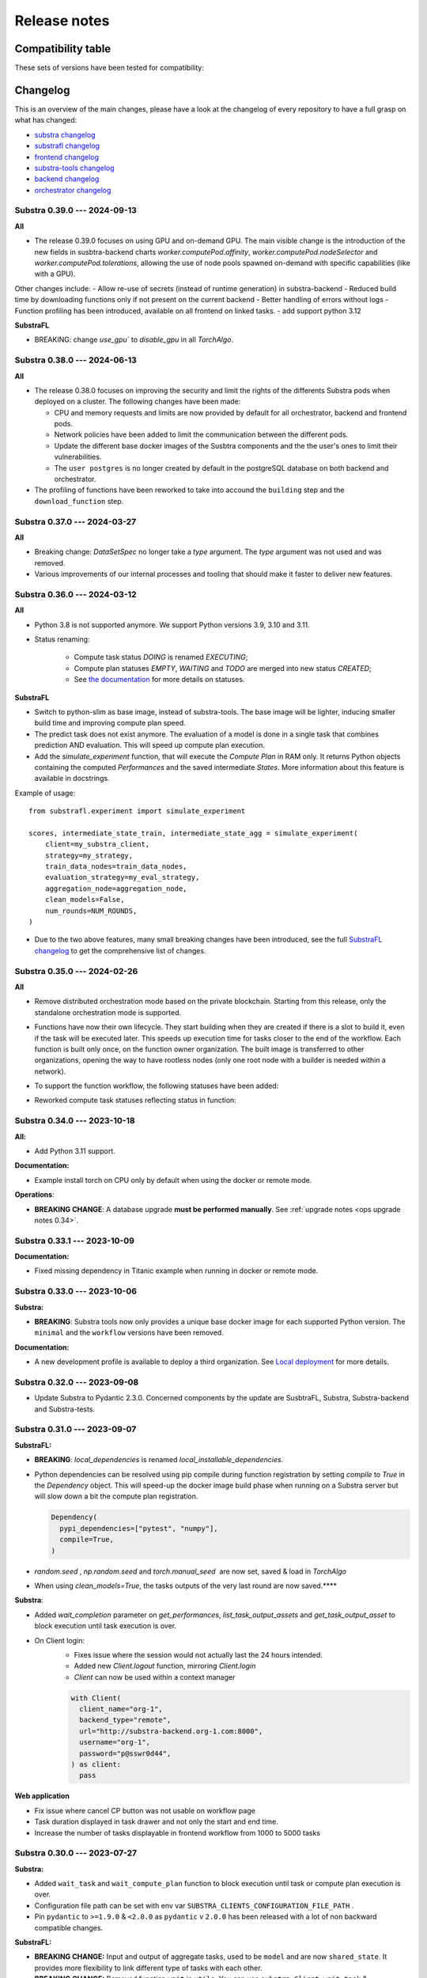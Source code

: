 Release notes
=============

.. _compatibility table:

Compatibility table
-------------------

These sets of versions have been tested for compatibility:

.. compatibilitytable:: releases.yaml


.. only:: html

   .. note::

      .. /!\ Path to `docs/build/html/releases.json` is relative to `release.html`

      `JSON version of the release table <../releases.json>`_

Changelog
---------

This is an overview of the main changes, please have a look at the changelog of every repository to have a full grasp on what has changed:

- `substra changelog <https://github.com/Substra/substra/blob/main/CHANGELOG.md>`__
- `substrafl changelog <https://github.com/Substra/substrafl/blob/main/CHANGELOG.md>`__
- `frontend changelog <https://github.com/Substra/substra-frontend/blob/main/CHANGELOG.md>`__
- `substra-tools changelog <https://github.com/Substra/substra-tools/blob/main/CHANGELOG.md>`__
- `backend changelog <https://github.com/Substra/substra-backend/blob/main/CHANGELOG.md>`__
- `orchestrator changelog <https://github.com/Substra/orchestrator/blob/main/CHANGELOG.md>`__

Substra 0.39.0 --- 2024-09-13
^^^^^^^^^^^^^^^^^^^^^^^^^^^^^

**All**

- The release 0.39.0 focuses on using GPU and on-demand GPU. The main visible change is the introduction of the new fields in susbtra-backend charts `worker.computePod.affinity`, `worker.computePod.nodeSelector` and `worker.computePod.tolerations`, allowing the use of node pools spawned on-demand with specific capabilities (like with a GPU).

Other changes include:
- Allow re-use of secrets (instead of runtime generation) in substra-backend
- Reduced build time by downloading functions only if not present on the current backend 
- Better handling of errors without logs
- Function profiling has been introduced, available on all frontend on linked tasks.
- add support python 3.12

**SubstraFL**

- BREAKING: change `use_gpu`` to `disable_gpu` in all `TorchAlgo`. 

Substra 0.38.0 --- 2024-06-13
^^^^^^^^^^^^^^^^^^^^^^^^^^^^^

**All**

- The release 0.38.0 focuses on improving the security and limit the rights of the differents Substra pods when deployed on a cluster. The following changes have been made:

  - CPU and memory requests and limits are now provided by default for all orchestrator, backend and frontend pods.
  - Network policies have been added to limit the communication between the different pods.
  - Update the different base docker images of the Susbtra components and the the user's ones to limit their vulnerabilities.
  - The ``user postgres`` is no longer created by default in the postgreSQL database on both backend and orchestrator.

- The profiling of functions have been reworked to take into accound the ``building`` step and the ``download_function`` step.

Substra 0.37.0 --- 2024-03-27
^^^^^^^^^^^^^^^^^^^^^^^^^^^^^

**All**

- Breaking change: `DataSetSpec` no longer take a `type` argument. The `type` argument was not used and was removed.
- Various improvements of our internal processes and tooling that should make it faster to deliver new features.

Substra 0.36.0 --- 2024-03-12
^^^^^^^^^^^^^^^^^^^^^^^^^^^^^

**All**

- Python 3.8 is not supported anymore. We support Python versions 3.9, 3.10 and 3.11.
- Status renaming:

    - Compute task status `DOING` is renamed `EXECUTING`;
    - Compute plan statuses `EMPTY`, `WAITING` and `TODO` are merged into new status `CREATED`;
    - See `the documentation <https://docs.substra.org/en/stable/documentation/concepts.html#compute-plan>`__ for more details on statuses.


**SubstraFL**

- Switch to python-slim as base image, instead of substra-tools. The base image will be lighter, inducing smaller build time and improving compute plan speed.
- The predict task does not exist anymore. The evaluation of a model is done in a single task that combines prediction AND evaluation. This will speed up compute plan execution.
- Add the `simulate_experiment` function, that will execute the `Compute Plan` in RAM only. It returns Python objects containing the computed `Performances` and the saved intermediate `States`. More information about this feature is available in docstrings.

Example of usage::


    from substrafl.experiment import simulate_experiment

    scores, intermediate_state_train, intermediate_state_agg = simulate_experiment(
        client=my_substra_client,
        strategy=my_strategy,
        train_data_nodes=train_data_nodes,
        evaluation_strategy=my_eval_strategy,
        aggregation_node=aggregation_node,
        clean_models=False,
        num_rounds=NUM_ROUNDS,
    )


- Due to the two above features, many small breaking changes have been introduced, see the full `SubstraFL changelog <https://github.com/Substra/substrafl/blob/main/CHANGELOG.md>`_ to get the comprehensive list of changes.

Substra 0.35.0 --- 2024-02-26
^^^^^^^^^^^^^^^^^^^^^^^^^^^^^

**All**

- Remove distributed orchestration mode based on the private blockchain. Starting from this release, only the standalone orchestration mode is supported.
- Functions have now their own lifecycle. They start building when they are created if there is a slot to build it, even if
  the task will be executed later. This speeds up execution time for tasks closer to the end of the workflow. Each function
  is built only once, on the function owner organization. The built image is transferred to other organizations, opening the
  way to have rootless nodes (only one root node with a builder is needed within a network).
- To support the function workflow, the following statuses have been added:

  .. image:: /_static/schemes/function.state.svg

- Reworked compute task statuses reflecting status in function:

  .. image:: /_static/schemes/computetask.state.svg

Substra 0.34.0 --- 2023-10-18
^^^^^^^^^^^^^^^^^^^^^^^^^^^^^

**All:**

- Add Python 3.11 support.

**Documentation:**

- Example install torch on CPU only by default when using the docker or remote mode.

**Operations**:

- **BREAKING CHANGE**: A database upgrade **must be performed manually**. See :ref:`upgrade notes <ops upgrade notes 0.34>`.

Substra 0.33.1 --- 2023-10-09
^^^^^^^^^^^^^^^^^^^^^^^^^^^^^

**Documentation:**

- Fixed missing dependency in Titanic example when running in docker or remote mode.

Substra 0.33.0 --- 2023-10-06
^^^^^^^^^^^^^^^^^^^^^^^^^^^^^

**Substra:**

- **BREAKING**: Substra tools now only provides a unique base docker image for each supported Python version. The ``minimal`` and the ``workflow`` versions have been removed.

**Documentation:**

- A new development profile is available to deploy a third organization. See `Local deployment <https://docs.substra.org/en/stable/how-to/developing-substra/local-deployment.html#launching>`__ for more details.

Substra 0.32.0 --- 2023-09-08
^^^^^^^^^^^^^^^^^^^^^^^^^^^^^

- Update Substra to Pydantic 2.3.0. Concerned components by the update are SusbtraFL, Substra, Substra-backend and Substra-tests.

Substra 0.31.0 --- 2023-09-07
^^^^^^^^^^^^^^^^^^^^^^^^^^^^^

**SubstraFL:**

- **BREAKING**: `local_dependencies` is renamed `local_installable_dependencies`.
- Python dependencies can be resolved using pip compile during function registration by setting `compile` to `True` in the `Dependency` object. This will speed-up the docker image build phase when running on a Substra server but will slow down a bit the compute plan registration.

  .. code-block:: python

    Dependency(
      pypi_dependencies=["pytest", "numpy"],
      compile=True,
    )

- `random.seed` , `np.random.seed` and `torch.manual_seed`  are now set, saved & load in `TorchAlgo`
- When using `clean_models=True`, the tasks outputs of the very last round are now saved.****

**Substra**:

- Added  `wait_completion` parameter on `get_performances`, `list_task_output_assets` and `get_task_output_asset` to block execution until task execution is over.
- On Client login:
    - Fixes issue where the session would not actually last the 24 hours intended.
    - Added new `Client.logout` function, mirroring `Client.login`
    - `Client` can now be used within a context manager

    .. code-block:: python

      with Client(
        client_name="org-1",
        backend_type="remote",
        url="http://substra-backend.org-1.com:8000",
        username="org-1",
        password="p@sswr0d44",
      ) as client:
        pass

**Web application**

- Fix issue where cancel CP button was not usable on workflow page
- Task duration displayed in task drawer and not only the start and end time.
- Increase the number of tasks displayable in frontend workflow from 1000 to 5000 tasks


Substra 0.30.0 --- 2023-07-27
^^^^^^^^^^^^^^^^^^^^^^^^^^^^^

**Substra:**

- Added ``wait_task`` and ``wait_compute_plan`` function to block execution until task or compute plan execution is over.
- Configuration file path can be set with env var ``SUBSTRA_CLIENTS_CONFIGURATION_FILE_PATH`` .
- Pin ``pydantic`` to ``>=1.9.0`` & ``<2.0.0`` as ``pydantic`` v ``2.0.0`` has been released with a lot of non backward compatible changes.

**SubstraFL:**

- **BREAKING CHANGE:** Input and output of aggregate tasks, used to be ``model`` and are now ``shared_state``. It provides more flexibility to link different type of tasks with each other.
- **BREAKING CHANGE:** Removed function ``wait`` in ``utils``. You can use ``substra.Client.wait_task`` & ``substra.Client.wait_compute_plan`` instead to wait for the completion of a task or a CP.
- Fixed Compatibility with GPU devices when running torch based experiments.
- Pin ``pydantic`` to ``>=1.9.0`` & ``<2.0.0`` as ``pydantic`` v ``2.0.0`` has been released with a lot of non backward compatible changes.

**Web application:**

- Fix issue where only the first 1000 data points where shown in performance graph.
- User validation approval: this new feature (disabled by default) enable Substra admins to validate or reject new users that login with the SSO. Before the validation new user can not do nor see anything on Substra. To setup this feature have a look at `the SSO documentation <https://docs.substra.org/en/stable/operations/howto/sso-oidc.html#set-up-user-creation>`__.

**Documentation**:

- `New example <https://docs.substra.org/en/stable/examples/substrafl/go_further/run_diabetes_substrafl.html>`__ on Federated Analytics with SubstraFL
- `New example <https://docs.substra.org/en/stable/examples/substrafl/go_further/run_mnist_cyclic.html>`__ on how to implement a custom cyclic Strategy with SubstraFL.


Substra 0.29.0 --- 2023-06-30
^^^^^^^^^^^^^^^^^^^^^^^^^^^^^

**SubstraFL**:

- **BREAKING CHANGE**: In ``substrafl.model_loading`` the following methods have been renamed:

  - ``download_shared_state`` is now ``download_train_shared_state``
  - ``download_aggregated_state`` is now ``download_aggregate_shared_state``

- Update **numpy** dependency to ``numpy<1.24`` in order to keep pickle compatibility with substra-tools' **numpy** version

**Web application**:

- In performance view, ``Rounds`` is now the default for X-axis
- In task duration, fix issue were `Task execution` and `Outputs saving` durations were inverted

**Documentation**:

- Improve permissions page
- Add ``shared_state`` and ``local_state`` definition in `SubstraFL Overview <https://docs.substra.org/en/stable/substrafl_doc/substrafl_overview.html#local-and-shared-states>`__
- Add ``rank`` definition in `Substra Concepts <https://docs.substra.org/en/stable/documentation/concepts.html#rank>`__

Substra 0.28.1 —-- 2023-09-11
^^^^^^^^^^^^^^^^^^^^^^^^^^^^^

Bump SubstraFL to 0.37.3 to pin Pydantic < 2.0.0 and to always keep last tasks output in remote mode, even with ``clean_models`` to ``True`` in ``execute_experiment``.
Bump Substra to 0.45.1 to pin Pydantic < 2.0.0.

Substra 0.28.0 --- 2023-06-14
^^^^^^^^^^^^^^^^^^^^^^^^^^^^^

**SubstraFL**:

- On how to **decrease** Docker image size to accelerate the compute plan speed:

  - Add ``excluded_paths`` and ``excluded_regex`` parameters to the ``Dependency`` object to exclude file when building the ``Dependency`` object. Defaults are provided to avoid creating large Docker images.

- On **Federated Analytics** and creating **custom FL strategies**:

  - Add ``ComputePlanBuilder`` base class to define which method are needed to implement a custom strategy in SubstraFL. These methods are ``build_compute_plan``, ``load_local_states``and ``save_local_states``.
  - **BREAKING CHANGE**: rename ``build_graph`` to ``build_compute_plan``.
  - **BREAKING CHANGE**: move ``schema.py`` to ``strategy/schema.py``.

.. code-block:: python

  from substrafl.schemas import FedAvgSharedState
  # Become
  from substrafl.strategies.schemas import FedAvgSharedState

**Substra**:

- Fix issue on the ordering when sorting assert (for instance on the ``list_task()`` function).

**Web application**:

- Fix issue where hyper-parameters were not nicely shown when their names was too big.
- The API tokens management has now a **new page** supporting multiple token per user - see - `documentation <https://docs.substra.org/en/latest/documentation/api_tokens_generation.html>`__.
- Reset the selected Compute Plan after a logout.

**Operations**:

- **BREAKING CHANGE**: Substra backend and orchestrator can now use **external database** rather having to use the one packaged as a subchart. See :ref:`upgrade notes <ops upgrade notes 0.28>`.

Substra 0.27.0 --- 2023-05-11
^^^^^^^^^^^^^^^^^^^^^^^^^^^^^

**SubstraFL**:

- **BREAKING CHANGE**: SubstraFL used to create one task per metric. Now all metrics are executed into a single task. This will lead to less tasks for a given CP and will improve compute time.
- **BREAKING CHANGE**: Metrics are now given as ``metric_functions`` and not as ``metric_key``. The functions given as metric functions to test data nodes are automatically registered in a new Substra function by SubstraFL.
  The new argument of the TestDataNode class ``metric_functions`` replaces the ``metric_keys`` one and accepts a dictionary (using the key as the identifier of the function given as value), a list of functions or directly a function if there is only one metric to compute (``function.__name__`` is then used as identifier).
  Installed dependencies are the  `algo_dependencies` passed to ``execute_experiment``, and permissions are the same as the predict function.

  The metric registration changes from:

.. code-block:: python

  def accuracy(datasamples, predictions_path):
    y_true = datasamples["labels"]
    y_pred = np.load(predictions_path)

    return accuracy_score(y_true, np.argmax(y_pred, axis=1))

  metric_deps = Dependency(pypi_dependencies=["numpy==1.23.1", "scikit-learn==1.1.1"])

  permissions_metric = Permissions(public=False, authorized_ids=DATA_PROVIDER_ORGS_ID)

  metric_key = add_metric(
      client=client,
      metric_function=accuracy,
      permissions=permissions_metric,
      dependencies=metric_deps,
  )

  test_data_nodes = [
      TestDataNode(
          organization_id=org_id,
          data_manager_key=dataset_keys[org_id],
          test_data_sample_keys=[test_datasample_keys[org_id]],
          metric_keys=[metric_key],
      )
      for org_id in DATA_PROVIDER_ORGS_ID
  ]


to:

.. code-block:: python

  def accuracy(datasamples, predictions_path):
    y_true = datasamples["labels"]
    y_pred = np.load(predictions_path)

    return accuracy_score(y_true, np.argmax(y_pred, axis=1))

  test_data_nodes = [
      TestDataNode(
          organization_id=org_id,
          data_manager_key=dataset_keys[org_id],
          test_data_sample_keys=[test_datasample_keys[org_id]],
          metric_functions={"Accuracy": accuracy},
      )
      for org_id in DATA_PROVIDER_ORGS_ID
  ]

- Enforce **kwargs** for functions with more than 3 parameters.
- Add the **Federated Principal Component Analysis strategy**.

**Substra**:

- Substra Clients can now be configured using environment variables or a configuration Yaml file.
- **BREAKING CHANGE**: default backend type for Client is now ``subprocess``.

**Web application**:

- Display function name for each task in workflow & tasks table.
- Better performances for workflow.
- Serialize the performance graph regarding the identifier only.

.. figure:: ../_static/images/workflow_0.27.0.png
  :align: center
  :alt: New workflow in frontend

Substra 0.26.3 --- 2023-04-21
^^^^^^^^^^^^^^^^^^^^^^^^^^^^^

- Backend fixes to improve (kaniko pods) stability

Substra 0.26.2 --- 2023-04-19
^^^^^^^^^^^^^^^^^^^^^^^^^^^^^

- Fix Binder build for documentation examples
- Add hardware requirements documentation

Substra 0.26.1 --- 2023-04-11
^^^^^^^^^^^^^^^^^^^^^^^^^^^^^

- Optimising the Dockerfiles generated by SubstraFL for faster image builds

Substra 0.26.0 --- 2023-04-03
^^^^^^^^^^^^^^^^^^^^^^^^^^^^^

- Improve backend performance when handling large amounts of compute plans and tasks. This will result in faster front-end pages.
- Rename Algo to Function.
- SSO Login
- Experimental: Add a task duration breakdown for every task in the front-end. Note that this is an experimental feature and only works on the current backend you are logged into.

.. figure:: ../_static/images/substra-0.26-task-duration.png
  :align: center
  :alt: Screenshot of task duration

Front-end:

- Fix issue where a performance of ``0`` was displayed as ``-``.

SubstraFL:

- **BREAKING CHANGE**: ``algo`` are now passed as a parameter to the ``strategy`` and not to ``execute_experiement`` anymore.
- **BREAKING CHANGE**: a ``strategy`` needs to implement a new method ``build_graph`` to build the graph of tasks to be executed in ``execute_experiment``.
- **BREAKING CHANGE**: ``predict`` method of ``strategy`` has been renamed to ``perform_predict``.
- **BREAKING CHANGE**: clarify ``EvaluationStrategy`` arguments: change ``rounds`` to ``eval_frequency`` and ``eval_rounds``.
- Fix an issue where ``aggregation_lr`` could not be changed in the Scaffold strategy.
- Add Initialization task to each strategy in SubstraFL


Substra 0.25.0 --- 2023-02-17
^^^^^^^^^^^^^^^^^^^^^^^^^^^^^

- **BREAKING CHANGE**: ``DataSampleSpec`` does not have a ``test_only`` field anymore.
- SubstraFL: It is now possible to test on an organization where no training have been performed.
- New ``creator`` field in Compute Plan.
- Fix an issue where Skaffold spawned too many backends.
- Add contributing guide & code of conduct to all repos.

Substra 0.24.0 --- 2023-01-13
^^^^^^^^^^^^^^^^^^^^^^^^^^^^^

- Fix issue where launching a large compute sometimes fails with: ``ERROR: could not serialize access due to read/write dependencies among transactions (SQLSTATE 40001)``
- Documentation: add **contributing guide** and **code of conduct**
- Update **Substra Tools** base docker image to ``substra-tools:0.20.0-nvidiacuda11.6.0-base-ubuntu20.04-python3.*``

Substra 0.23.1 --- 2022-11-24
^^^^^^^^^^^^^^^^^^^^^^^^^^^^^

Main changes

- **BREAKING CHANGE**: replace the tasks ``traintuple``, ``aggregatetuple``, ``predicttuple``, ``testtuple``, ``composite_traintuple`` with a single task.

.. code-block:: python

  task_key = client.add_task(
      substra.schemas.TaskSpec(
          algo_key=algo_key,
          worker=client.organization_info().organization_id,  # org on which the task is executed
          inputs=[
              {
                  'identifier': 'datasamples',
                  'asset_key': datasample_key
              },
              {
                  'identifier': 'opener',
                  'asset_key': dataset_key
              }
          ],
          outputs= {
              'example_output': {
                  'permissions': {
                      'public': False,
                      'authorized_ids': ['org1'],
                  },
                  'is_transient': True,
              }
          }
      )
  )

  task = client.get_task(task_key)
  tasks = client.list_task()

  # Compute plan changes
  compute_plan = client.add_compute_plan(
      substra.schemas.ComputePlanSpec(
          name = 'my compute plan',
          tasks = [
              schemas.ComputePlanTaskSpec(
                  task_id=uuid.uuid4(),
                  algo_key=algo_key,
                  worker=client.organization_info().organization_id,  # org on which the task is executed
                  inputs=[
                      {
                          'identifier': 'datasamples',
                          'asset_key': datasample_key
                      },
                      {
                          'identifier': 'opener',
                          'asset_key': dataset_key
                      }
                  ],
                  outputs= {
                      'example_output': {
                          'permissions': {
                              'public': False,
                              'authorized_ids': ['org1'],
                          },
                          'is_transient': True,
                      }
                  }
              )
          ]
      )
  )



SubstraFL

- The **metric registration** is simplified. The user can now directly write a **metric function** within their script, and directly register it by specifying the right **dependencies** and **permissions**. The **metric function** must have (``datasamples``, ``predictions_path``) as signature.

Example of new metric registration:

.. code-block:: python

  metric_deps = Dependency(pypi_dependencies=["numpy==1.23.1"])
  permissions_metric = Permissions(public=True)

  def mse(datasamples, predictions_path):
      y_true = datasamples["target"]
      y_pred = np.load(predictions_path)
      return np.mean((y_true - y_pred)**2)


  metric_key = add_metric(
      client=substra_client,
      permissions=permissions_metric,
      dependencies=metric_deps,
      metric_function=mse,
  )

- The round 0 is now **exposed**. Possibility to evaluate centralized strategies before any training (FedAvg, NR, Scaffold). The round 0 is **skipped** for single org strategy and cannot be evaluated before training.
- Add support for **Python 3.10**.
- **Local dependencies** are installed in one pip command to optimize the installation and avoid incompatibilities error.
- Fix error when installing **current package** as **local dependency**.

Substra:

- Add **Windows compatibility** for Docker mode.
- **BREAKING CHANGE** remove category from ``substra.schema.AlgoSpec`` and ``substra.models.Algo``

Web application:

- Add **documentation link** in user menu.
- Removed **task categories** from the frontend.
- Renamed any tuple thing into a task thing.
- Check for *last admin* when editing a user.
- **Build error logs** are now accessible given the right permissions.

Substra-Tools:

- Update **Substra Tools** base docker image to ``substra-tools:0.19.0-nvidiacuda11.6.0-base-ubuntu20.04-python3.*``
- **BREAKING CHANGE**: register functions to substratools is done with a decorator.

.. code-block:: python

  class MyAlgo:
    def my_function1:
        pass

    def my_function2:
        pass

  if __name__ == '__main__':
    tools.algo.execute(MyAlgo())

become

.. code-block:: python

  @tools.register
  def my_function1:
    pass

  @tools.register
  def my_function2:
    pass

  if __name__ == '__main__':
    tools.execute()

Substra backend:

- Prevent use of ``__`` in asset metadata keys

Substra 0.22.0 --- 2022-10-20
^^^^^^^^^^^^^^^^^^^^^^^^^^^^^

Main changes

- **BREAKING CHANGE**: the backend type is now set in the ``Client``, the env variable ``DEBUG_SPAWNER`` is not used anymore. Default value is deployed.

before:

.. code-block:: python

  export DEBUG_SPAWNER=subprocess
  client = substra.Client(debug=True)

after:

.. code-block:: python

  client = substra.Client(backend_type=substra.BackendType.LOCAL_SUBPROCESS)

- **BREAKING CHANGE**: ``schemas.ComputePlanSpec.clean_models`` property is now removed, the ``transient`` property on tasks outputs should be used instead.
- **BREAKING CHANGE**: ``Model.category`` field has been removed.
- **BREAKING CHANGE**: ``train`` and ``predict`` methods of all SubstraFL algos now takes datasamples as argument instead of X and y. This is impacting the user code only if he or she overwrite those methods instead of using the ``_local_train`` and ``_local_predict`` methods.
- **BREAKING CHANGE**: The result of the ``get_data`` method from the opener is automatically provided to the given dataset as ``__init__`` arg instead of x and y within the ``train`` and ``predict`` methods of all ``TorchAlgo`` classes. The user dataset should be adapted accordingly:

.. code-block:: python

  from torch.utils.data import Dataset

  class MyDataset(Dataset):
      def __init__(self, x, y, is_inference=False) -> None:
          ...

  class MyAlgo(TorchFedAvgAlgo):
      def __init__(
          self,
      ):
          torch.manual_seed(seed)
          super().__init__(
              model=my_model,
              criterion=criterion,
              optimizer=optimizer,
              index_generator=index_generator,
              dataset=MyDataset,
          )

should be replaced with

.. code-block:: python

  from torch.utils.data import Dataset

  class MyDataset(Dataset):
      def __init__(self, datasamples, is_inference=False) -> None:
          ...

  class MyAlgo(TorchFedAvgAlgo):
      def __init__(
          self,
      ):
          torch.manual_seed(seed)
          super().__init__(
              model=my_model,
              criterion=criterion,
              optimizer=optimizer,
              index_generator=index_generator,
              dataset=MyDataset,
          )

- **BREAKING CHANGE**: ``Algo.category``: do not rely on categories anymore, all algo categories will be returned as ``UNKNOWN``.
- **BREAKING CHANGE**: Replaced ``algo`` by ``algo_key`` in ComputeTask.

GUI

- Improved user management: the last admin cannot be deleted anymore.

Substra

- Algo categories are not checked anymore in local mode. Validations based on inputs and outputs are sufficient.
- Pass substra-tools arguments via a file instead of the command line. This fixes an issue where compute plan would not run if there was too many data samples.

SubstraFL

- NOTABLE CHANGES due to breaking changes in substra-tools:

  - The opener only exposes ``get_data`` and ``fake_data`` methods.
  - The results of the above method is passed under the datasamples keys within the inputs dict arg of all tools methods (``train``, ``predict``, ``aggregate``, ``score``).
  - All method (``train``, ``predict``, ``aggregate``, ``score``) now takes a task_properties argument (``dict``) in addition to inputs and outputs.
  - The rank of a task previously passed under the rank key within the inputs is now given in the ``task_properties`` dict under the rank key.

This means that all opener.py file should be changed from:

.. code-block:: python

  import substratools as tools

  class TestOpener(tools.Opener):
      def get_X(self, folders):
        ...

      def get_y(self, folders):
        ...

      def fake_X(self, n_samples=None):
        ...

      def fake_y(self, n_samples=None):
        ...

to:

.. code-block:: python

  import substratools as tools

  class TestOpener(tools.Opener):
      def get_data(self, folders):
        ...

      def fake_data(self, n_samples=None):
        ...

This also implies that metrics has now access to the results of ``get_data`` and not only ``get_y`` as previously. The user should adapt all of his metrics file accordingly e.g.:

.. code-block:: python

  class AUC(tools.Metrics):
      def score(self, inputs, outputs):
          """AUC"""
          y_true = inputs["y"]
          ...

      def get_predictions(self, path):
          return np.load(path)

  if __name__ == "__main__":
      tools.metrics.execute(AUC())

could be replace with:

.. code-block:: python

  class AUC(tools.Metrics):
      def score(self, inputs, outputs, task_properties):
          """AUC"""
          datasamples = inputs["datasamples"]
          y_true = ... # getting target from the whole datasamples

      def get_predictions(self, path):
          return np.load(path)

  if __name__ == "__main__":
      tools.metrics.execute(AUC())


Substra 0.21.0 --- 2022-09-12
^^^^^^^^^^^^^^^^^^^^^^^^^^^^^

This is our first open source release since 2021! When the product was closed source it used to be named Connect. It is now renamed Substra.

Main changes

- Admin and user roles have been introduced. The user role is the same as the previous role. The admin role can, in addition, manage users and define their roles. The admin can create users and reset their password in the GUI.
- **BREAKING CHANGE**: remove the shared local folder of the compute plan
- **BREAKING CHANGE**: pass the algo method to execute under the ``--method-name`` argument within the within the cli of the task execution. If the interface between substra and the backend is handled via substratools, there are no changes to apply within the substra code but algo and metric ``Dockerfiles`` should expose a ``--method-name`` argument in the ``ENTRYPOINT``.
- **BREAKING CHANGE**: an extra argument ``predictions_path`` has been added to both ``predict`` and ``_local_predict`` methods from all ``TorchAlgo`` classes. The user now have to use the ``_save_predictions`` method to save its predictions in ``_local_predict``. The user defined metrics will load those saved prediction with ``np.load(inputs['predictions'])``. The ``_save_predictions`` method can be overwritten.


Default ``_local_predict`` method from SubstraFL algorithms went from:

.. code-block:: python

  def _local_predict(self, predict_dataset: torch.utils.data.Dataset):
          if self._index_generator is not None:
              predict_loader = torch.utils.data.DataLoader(predict_dataset, batch_size=self._index_generator.batch_size)
          else:
              raise BatchSizeNotFoundError(
                  "No default batch size has been found to perform local prediction. "
                  "Please overwrite the _local_predict function of your algorithm."
              )

          self._model.eval()

          predictions = torch.Tensor([])
          with torch.inference_mode():
              for x in predict_loader:
                  predictions = torch.cat((predictions, self._model(x)), 0)

          return predictions

to

.. code-block:: python

  def _local_predict(self, predict_dataset: torch.utils.data.Dataset, predictions_path: Path):

        if self._index_generator is not None:
            predict_loader = torch.utils.data.DataLoader(predict_dataset, batch_size=self._index_generator.batch_size)
        else:
            raise BatchSizeNotFoundError(
                "No default batch size has been found to perform local prediction. "
                "Please overwrite the _local_predict function of your algorithm."
            )

        self._model.eval()

        predictions = torch.Tensor([])
        with torch.inference_mode():
            for x in predict_loader:
                predictions = torch.cat((predictions, self._model(x)), 0)

        self._save_predictions(predictions, predictions_path)

        return predictions


GUI

- GUI: the page size has been increased from 10 to 30 items displayed
- GUI: Fixed: keep filtering/ordering setup when refreshing an asset list page
- GUI: Fixed: filtering on compute plan duration
- GUI: Fixed: the columns ``name``, ``status`` and ``dates`` are displayed by default in the compute plans page
- GUI: Fixed: broken unselection of compute plans in comparison page
- GUI: Fixed: CP columns and favorites disappear on logout
- GUI: the CP workflow graph now displays CPs with up to 1000 tasks, instead of 300
- The test task rank now have the same behaviour as for other tasks (parent task rank + 1)

Substra

- added ``list_model`` to the SDK client
- Download function of the client return the path of downloaded file
- Local mode: add a check, a task output of type performance must have public permissions
- Fix the filters on status for compute plans and tasks. This fix also introduces some changes: the value for the filters on status must now be a list (like for other filters, there is a OR condition between elements of the list) and its value must be ``substra.models.ComputePlanStatus.{name of the status}.value`` for compute plans and ``substra.models.Status.{name of the status}.value`` for tasks.

  Example:

.. code-block:: python

  # Return all the composite traintuples with the status "doing"
  client.list_composite_traintuple(filters={"status": [substra.models.Status.doing.value]})

- changed the ``metrics`` and ``algo`` definition relying on substra tools. All the methods of those objects now take ``inputs`` and ``outputs`` as arguments; which are ``TypedDict``.

SubstraFL

- Throw an error if ``pytorch 1.12.0`` is used. There is a regression bug in ``torch 1.12.0``, that impacts optimizers that have been pickled and unpickled. This bug occurs for Adam optimizer for example (but not for SGD). Here is a link to one issue covering it: pytorch/pytorch#80345
- In the PyTorch algorithms, move the data to the device (GPU or CPU) in the training loop and predict function so that the user does not need to do it.

